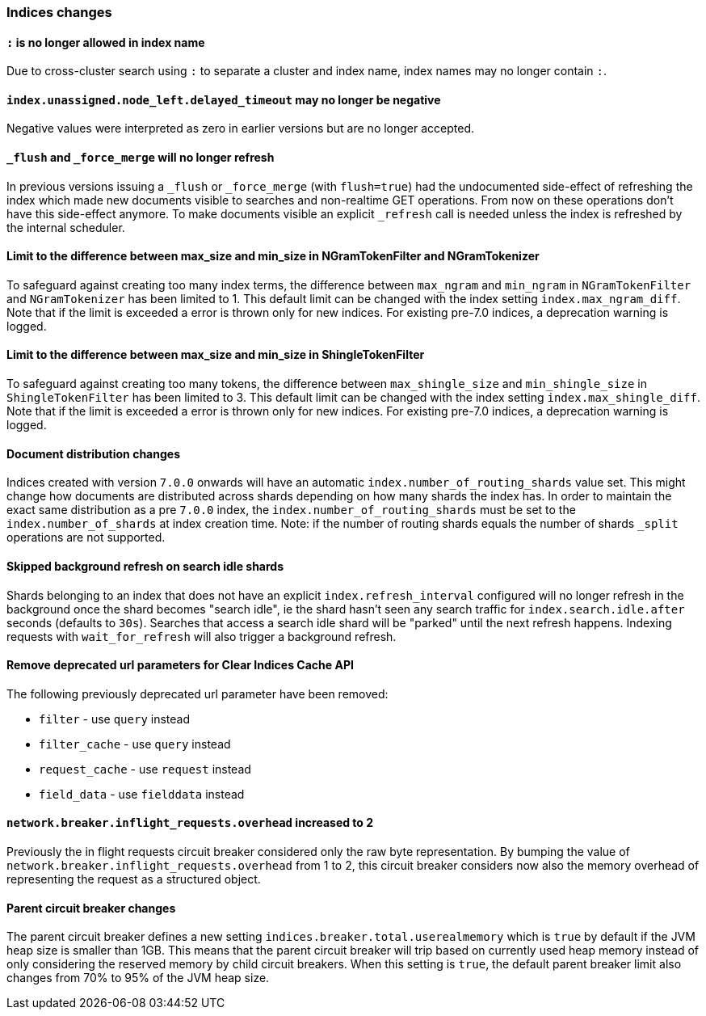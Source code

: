 [[breaking_70_indices_changes]]
=== Indices changes

==== `:` is no longer allowed in index name

Due to cross-cluster search using `:` to separate a cluster and index name,
index names may no longer contain `:`.

==== `index.unassigned.node_left.delayed_timeout` may no longer be negative

Negative values were interpreted as zero in earlier versions but are no
longer accepted.


==== `_flush` and `_force_merge` will no longer refresh

In previous versions issuing a `_flush` or `_force_merge` (with `flush=true`)
had the undocumented side-effect of refreshing the index which made new documents
visible to searches and non-realtime GET operations. From now on these operations
don't have this side-effect anymore. To make documents visible an explicit `_refresh`
call is needed unless the index is refreshed by the internal scheduler.


==== Limit to the difference between max_size and min_size in NGramTokenFilter and NGramTokenizer

To safeguard against creating too many index terms, the difference between `max_ngram` and
`min_ngram` in `NGramTokenFilter` and `NGramTokenizer` has been limited to 1. This default
limit can be changed with the index setting `index.max_ngram_diff`. Note that if the limit is
exceeded a error is thrown only for new indices. For existing pre-7.0 indices, a deprecation
warning is logged.


==== Limit to the difference between max_size and min_size in ShingleTokenFilter

To safeguard against creating too many tokens, the difference between `max_shingle_size` and
`min_shingle_size` in `ShingleTokenFilter` has been limited to 3. This default
limit can be changed with the index setting `index.max_shingle_diff`. Note that if the limit is
exceeded a error is thrown only for new indices. For existing pre-7.0 indices, a deprecation
warning is logged.

==== Document distribution changes

Indices created with version `7.0.0` onwards will have an automatic `index.number_of_routing_shards`
value set. This might change how documents are distributed across shards depending on how many
shards the index has. In order to maintain the exact same distribution as a pre `7.0.0` index, the
`index.number_of_routing_shards` must be set to the `index.number_of_shards` at index creation time.
Note: if the number of routing shards equals the number of shards `_split` operations are not supported.

==== Skipped background refresh on search idle shards

Shards belonging to an index that does not have an explicit
`index.refresh_interval` configured will  no longer refresh in the background
once the shard becomes "search idle", ie the shard hasn't seen any search
traffic for `index.search.idle.after` seconds (defaults to `30s`). Searches
that access a search idle shard will be "parked" until the next refresh
happens.  Indexing requests with `wait_for_refresh` will also trigger
a background refresh.

==== Remove deprecated url parameters for Clear Indices Cache API

The following previously deprecated url parameter have been removed:

* `filter` - use `query` instead
* `filter_cache` - use `query` instead
* `request_cache` - use `request` instead
* `field_data` - use `fielddata` instead

==== `network.breaker.inflight_requests.overhead` increased to 2

Previously the in flight requests circuit breaker considered only the raw byte representation.
By bumping the value of `network.breaker.inflight_requests.overhead` from 1 to 2, this circuit
breaker considers now also the memory overhead of representing the request as a structured object.

==== Parent circuit breaker changes

The parent circuit breaker defines a new setting `indices.breaker.total.userealmemory` which is
`true` by default if the JVM heap size is smaller than 1GB. This means that the parent circuit
breaker will trip based on currently used heap memory instead of only considering the reserved
memory by child circuit breakers. When this setting is `true`, the default parent breaker limit
also changes from 70% to 95% of the JVM heap size.
